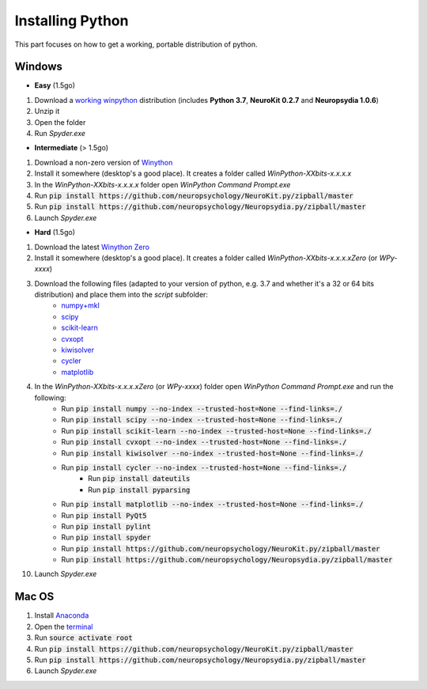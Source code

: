 Installing Python
#########################


This part focuses on how to get a working, portable distribution of python.

Windows
=============

- **Easy** (1.5go)

1. Download a `working winpython <https://drive.google.com/open?id=1TZbJ_PO8tbdOVtXHTYXHJEuEQ6pLJsie>`_ distribution (includes **Python 3.7**, **NeuroKit 0.2.7** and **Neuropsydia 1.0.6**)
2. Unzip it
3. Open the folder
4. Run `Spyder.exe`

- **Intermediate** (> 1.5go)

1. Download a non-zero version of `Winython <http://winpython.github.io/>`_
2. Install it somewhere (desktop's a good place). It creates a folder called `WinPython-XXbits-x.x.x.x`
3. In the `WinPython-XXbits-x.x.x.x` folder open `WinPython Command Prompt.exe`
4. Run :code:`pip install https://github.com/neuropsychology/NeuroKit.py/zipball/master`
5. Run :code:`pip install https://github.com/neuropsychology/Neuropsydia.py/zipball/master`
6. Launch `Spyder.exe`

- **Hard** (1.5go)

1. Download the latest `Winython Zero <http://winpython.github.io/>`_
2. Install it somewhere (desktop's a good place). It creates a folder called `WinPython-XXbits-x.x.x.xZero` (or `WPy-xxxx`)
3. Download the following files (adapted to your version of python, e.g. 3.7 and whether it's a 32 or 64 bits distribution) and place them into the `script` subfolder:
    - `numpy+mkl <http://www.lfd.uci.edu/~gohlke/pythonlibs/#numpy>`_
    - `scipy <http://www.lfd.uci.edu/~gohlke/pythonlibs/#scipy>`_
    - `scikit-learn <http://www.lfd.uci.edu/~gohlke/pythonlibs/#scikit-learn>`_
    - `cvxopt <http://www.lfd.uci.edu/~gohlke/pythonlibs/#cvxopt>`_ 
    - `kiwisolver <http://www.lfd.uci.edu/~gohlke/pythonlibs/#kiwisolver>`_ 
    - `cycler <http://www.lfd.uci.edu/~gohlke/pythonlibs/#cycler>`_ 
    - `matplotlib <http://www.lfd.uci.edu/~gohlke/pythonlibs/#matplotlib>`_ 
    
4. In the `WinPython-XXbits-x.x.x.xZero` (or `WPy-xxxx`) folder open `WinPython Command Prompt.exe` and run the following:
    - Run :code:`pip install numpy --no-index --trusted-host=None --find-links=./`
    - Run :code:`pip install scipy --no-index --trusted-host=None --find-links=./`
    - Run :code:`pip install scikit-learn --no-index --trusted-host=None --find-links=./`
    - Run :code:`pip install cvxopt --no-index --trusted-host=None --find-links=./`
    - Run :code:`pip install kiwisolver --no-index --trusted-host=None --find-links=./`
    - Run :code:`pip install cycler --no-index --trusted-host=None --find-links=./`
	- Run :code:`pip install dateutils`
	- Run :code:`pip install pyparsing`
    - Run :code:`pip install matplotlib --no-index --trusted-host=None --find-links=./`
    - Run :code:`pip install PyQt5`
    - Run :code:`pip install pylint`
    - Run :code:`pip install spyder`
    - Run :code:`pip install https://github.com/neuropsychology/NeuroKit.py/zipball/master`
    - Run :code:`pip install https://github.com/neuropsychology/Neuropsydia.py/zipball/master`
    
10. Launch `Spyder.exe`

Mac OS
=============

1. Install `Anaconda <https://www.anaconda.com/download/>`_
2. Open the `terminal <https://www.youtube.com/watch?time_continue=59&v=gk2CgkURkgY>`_
3. Run :code:`source activate root`
4. Run :code:`pip install https://github.com/neuropsychology/NeuroKit.py/zipball/master`
5. Run :code:`pip install https://github.com/neuropsychology/Neuropsydia.py/zipball/master`
6. Launch `Spyder.exe`